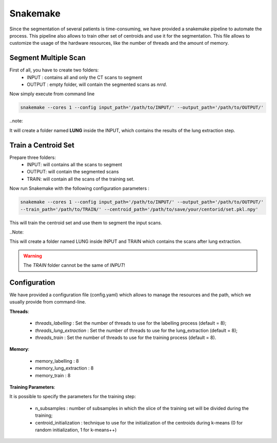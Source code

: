 Snakemake
=========

Since the segmentation of several patients is time-consuming, we have provided a
snakemake pipeline to automate the process. This pipeline also allows to train
other set of centroids and use it for the segmentation. This file allows to
customize the usage of the hardware resources, like the number of threads and the
amount of memory.

Segment Multiple Scan
---------------------

First of all, you have to create two folders:
  - INPUT : contains all and only the CT scans to segment
  - OUTPUT : empty folder, will contain the segmented scans as *nrrd*.

Now simply execute from command line

.. code-block:: bash

  snakemake --cores 1 --config input_path='/path/to/INPUT/' --output_path='/path/to/OUTPUT/'

..note::

It will create a folder named **LUNG** inside the INPUT, which
contains the results of the lung extraction step.

Train a Centroid Set
--------------------

Prepare three folders:
  - INPUT: will contains all the scans to segment
  - OUTPUT: will contain the segmented scans
  - TRAIN: will contain all the scans of the training set.

Now run Snakemake with the following configuration parameters :

.. code-block:: bash

  snakemake --cores 1 --config input_path='/path/to/INPUT/' --output_path='/path/to/OUTPUT/'
  --train_path='/path/to/TRAIN/' --centroid_path='/path/to/save/your/centorid/set.pkl.npy'

This will train the centroid set and use them to segment the input scans.

..Note::

This will create a folder named LUNG inside INPUT and TRAIN which
contains the scans after lung extraction.

.. warning::

  The `TRAIN` folder cannot be the same of `INPUT`!

Configuration
-------------

We have provided a configuration file (config.yaml) which allows to manage the
resources and the path, which we usually provide from command-line.

**Threads**:

  - *threads_labelling* : Set the number of threads to use for the labelling process (default = 8);

  - *threads_lung_extraction* : Set the number of threads to use for the lung_extraction (default = 8);

  - *threads_train* : Set the number of threads to use for the training process (default = 8).

**Memory**:

  - memory_labelling : 8
  - memory_lung_extraction : 8
  - memory_train : 8

**Training Parameters**:

It is possible to specify the parameters for the training step:

  - n_subsamples : number of subsamples in which the slice of the training set  will be divided during the training;

  - centroid_initialization : technique to use for the initialization of the centroids during k-means (0 for random initialization, 1 for k-means++)
